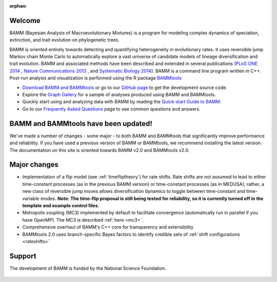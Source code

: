 :orphan:

Welcome
=======

BAMM (Bayesian Analysis of Macroevolutionary Mixtures) is a program for
modeling complex dynamics of speciation, extinction, and trait evolution on
phylogenetic trees.

BAMM is oriented entirely towards detecting and quantifying heterogeneity in
evolutionary rates. It uses reversible jump Markov chain Monte Carlo to
automatically explore a vast universe of candidate models of lineage
diversification and trait evolution. BAMM and associated methods have been described
and extended in several publications (`PLoS ONE 2014 <http://www.plosone.org/article/info%3Adoi%2F10.1371%2Fjournal.pone.0089543>`_ ,  `Nature Communications 2013 <http://www.nature.com/ncomms/2013/130606/ncomms2958/full/ncomms2958.html>`_ , and `Systematic Biology 2014 <http://sysbio.oxfordjournals.org/content/early/2014/04/01/sysbio.syu025>`_). BAMM is a command line program written in C++. Post-run analysis and visualization is performed using
the R package `BAMMtools <http://onlinelibrary.wiley.com/doi/10.1111/2041-210X.12199/abstract>`_

- `Download BAMM and BAMMtools <download.html>`_ or go to our
  `GitHub page <https://github.com/macroevolution/bamm>`_
  to get the development source code.

- Explore the `Graph Gallery <bammgraph.html>`_ for a sample of analyses
  produced using BAMM and BAMMtools.

- Quickly start using and analyzing data with BAMM by reading the
  `Quick-start Guide to BAMM <quickstart.html>`_.

- Go to our `Frequently Asked Questions <faq.html>`_ page to see common
  questions and answers.


BAMM and BAMMtools have been updated!
=====================================

We've made a number of changes - some major - to both BAMM and BAMMtools that significantly improve performance and reliability. If you have used a previous version of BAMM or BAMMtools, we recommend installing the latest version. The documentation on this site is oriented towards BAMM v2.0 and BAMMtools v2.0.
  
Major changes 
========================== 

- Implementation of a flip model (see :ref:`timefliptheory`) for rate shifts. Rate shifts are not assumed to lead to either time-constant processes (as in the previous BAMM version) or time-constant processes (as in MEDUSA); rather, a new class of reversible jump moves allows diversification dynamics to toggle between time-constant and time-variable modes.
  **Note: The time-flip proposal is still being tested for reliability,
  so it is currently turned off in the template and example control files.**

- Metropolis coupling (MC3) implemented by default to facilitate convergence (automatically run in parallel if you have OpenMP). The MC3 is described :ref:`here <mc3>`.

- Comprehensive overhaul of BAMM's C++ core for transparency and extensibility

- BAMMtools 2.0 uses branch-specific Bayes factors to identify credible sets of :ref:`shift configurations <rateshifts>`


Support
=======

The development of BAMM is funded by the National Science Foundation.

.. figure:: nsf-logo.gif
   :width: 58

